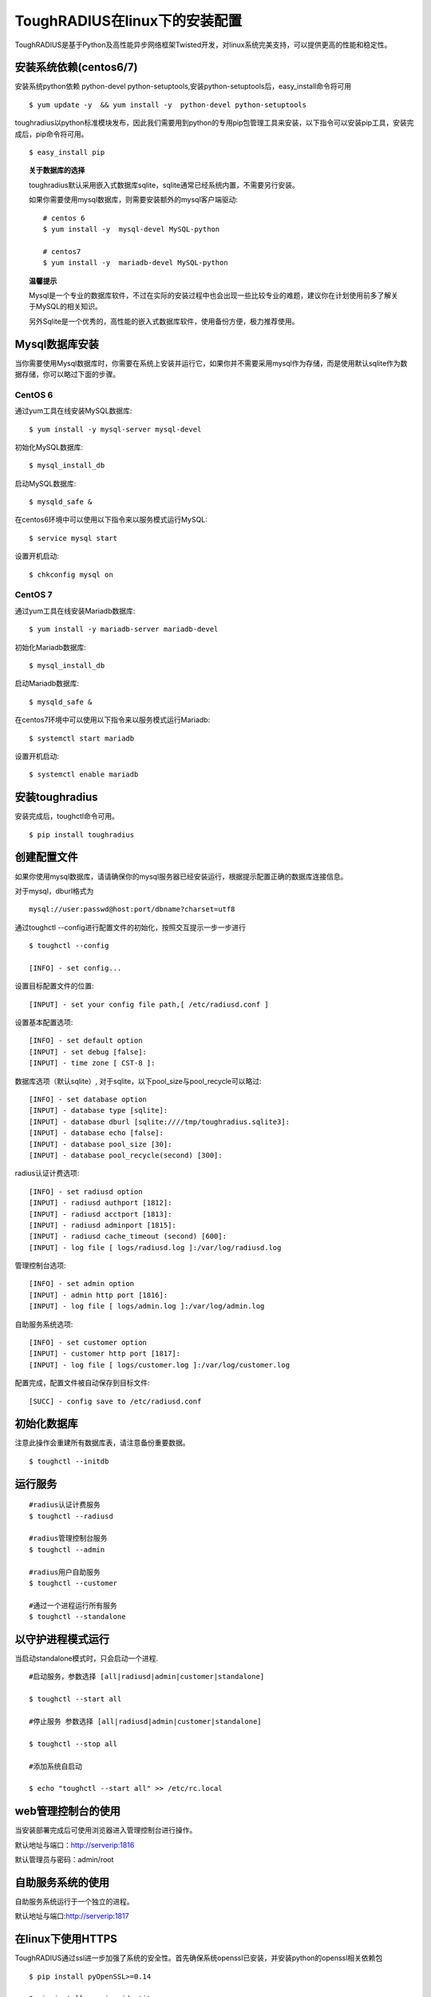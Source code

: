 ToughRADIUS在linux下的安装配置
====================================

ToughRADIUS是基于Python及高性能异步网络框架Twisted开发，对linux系统完美支持，可以提供更高的性能和稳定性。


安装系统依赖(centos6/7)
--------------------------------------

安装系统python依赖 python-devel python-setuptools,安装python-setuptools后，easy_install命令将可用

::

    $ yum update -y  && yum install -y  python-devel python-setuptools 
    
toughradius以python标准模块发布，因此我们需要用到python的专用pip包管理工具来安装，以下指令可以安装pip工具，安装完成后，pip命令将可用。

::

    $ easy_install pip
    

.. topic:: 关于数据库的选择

    toughradius默认采用嵌入式数据库sqlite，sqlite通常已经系统内置，不需要另行安装。

    如果你需要使用mysql数据库，则需要安装额外的mysql客户端驱动::
    
        # centos 6
        $ yum install -y  mysql-devel MySQL-python
        
        # centos7
        $ yum install -y  mariadb-devel MySQL-python
        
.. topic:: 温馨提示

    Mysql是一个专业的数据库软件，不过在实际的安装过程中也会出现一些比较专业的难题，建议你在计划使用前多了解关于MySQL的相关知识。
    
    另外Sqlite是一个优秀的，高性能的嵌入式数据库软件，使用备份方便，极力推荐使用。


Mysql数据库安装
--------------------------------------

当你需要使用Mysql数据库时，你需要在系统上安装并运行它，如果你并不需要采用mysql作为存储，而是使用默认sqlite作为数据存储，你可以略过下面的步骤。

CentOS 6
~~~~~~~~~~~~~~~~~~~~~~

通过yum工具在线安装MySQL数据库::

    $ yum install -y mysql-server mysql-devel
    
初始化MySQL数据库::

    $ mysql_install_db

启动MySQL数据库::

    $ mysqld_safe & 

在centos6环境中可以使用以下指令来以服务模式运行MySQL::

    $ service mysql start 

设置开机启动::

    $ chkconfig mysql on 


CentOS 7
~~~~~~~~~~~~~~~~~~~~~~

通过yum工具在线安装Mariadb数据库::

    $ yum install -y mariadb-server mariadb-devel

初始化Mariadb数据库::

    $ mysql_install_db

启动Mariadb数据库::

    $ mysqld_safe & 

在centos7环境中可以使用以下指令来以服务模式运行Mariadb::

    $ systemctl start mariadb 

设置开机启动::

    $ systemctl enable mariadb 



安装toughradius
----------------------------------------

安装完成后，toughctl命令可用。

::

    $ pip install toughradius
    

创建配置文件
----------------------------------------

如果你使用mysql数据库，请请确保你的mysql服务器已经安装运行，根据提示配置正确的数据库连接信息。

对于mysql，dburl格式为

::

    mysql://user:passwd@host:port/dbname?charset=utf8

通过toughctl --config进行配置文件的初始化，按照交互提示一步一步进行

::

    $ toughctl --config
    
    [INFO] - set config...
    
设置目标配置文件的位置::
    
    [INPUT] - set your config file path,[ /etc/radiusd.conf ]

设置基本配置选项::

    [INFO] - set default option
    [INPUT] - set debug [false]:
    [INPUT] - time zone [ CST-8 ]:
    
数据库选项（默认sqlite）, 对于sqlite，以下pool_size与pool_recycle可以略过::

    [INFO] - set database option
    [INPUT] - database type [sqlite]:
    [INPUT] - database dburl [sqlite:////tmp/toughradius.sqlite3]:
    [INPUT] - database echo [false]:
    [INPUT] - database pool_size [30]:
    [INPUT] - database pool_recycle(second) [300]:
    
radius认证计费选项::
    
    [INFO] - set radiusd option
    [INPUT] - radiusd authport [1812]:
    [INPUT] - radiusd acctport [1813]:
    [INPUT] - radiusd adminport [1815]:
    [INPUT] - radiusd cache_timeout (second) [600]:
    [INPUT] - log file [ logs/radiusd.log ]:/var/log/radiusd.log

管理控制台选项::

    [INFO] - set admin option
    [INPUT] - admin http port [1816]:
    [INPUT] - log file [ logs/admin.log ]:/var/log/admin.log
    
自助服务系统选项::
    
    [INFO] - set customer option
    [INPUT] - customer http port [1817]:
    [INPUT] - log file [ logs/customer.log ]:/var/log/customer.log

配置完成，配置文件被自动保存到目标文件::

    [SUCC] - config save to /etc/radiusd.conf


初始化数据库
----------------------------------------

注意此操作会重建所有数据库表，请注意备份重要数据。

::

    $ toughctl --initdb 


    
运行服务
----------------------------------------

::

    #radius认证计费服务
    $ toughctl --radiusd
     
    #radius管理控制台服务
    $ toughctl --admin
     
    #radius用户自助服务
    $ toughctl --customer
    
    #通过一个进程运行所有服务
    $ toughctl --standalone
    

以守护进程模式运行
----------------------------------------

当启动standalone模式时，只会启动一个进程.

::

    #启动服务，参数选择 [all|radiusd|admin|customer|standalone]
    
    $ toughctl --start all 
    
    #停止服务 参数选择 [all|radiusd|admin|customer|standalone]
    
    $ toughctl --stop all 
     
    #添加系统自启动
    
    $ echo "toughctl --start all" >> /etc/rc.local
    
web管理控制台的使用
----------------------------------------

当安装部署完成后可使用浏览器进入管理控制台进行操作。

默认地址与端口：http://serverip:1816 
 
默认管理员与密码：admin/root


自助服务系统的使用
----------------------------------------

自助服务系统运行于一个独立的进程。

默认地址与端口:http://serverip:1817



在linux下使用HTTPS
----------------------------------------

ToughRADIUS通过ssl进一步加强了系统的安全性。首先确保系统openssl已安装，并安装python的openssl相关依赖包

::
    
    $ pip install pyOpenSSL>=0.14
    
    $ pip install service_identity

如果在安装toughradius的过程中遇到编译错误，可能是遇到了缺少相关依赖库，比较典型的如::

    gcc -pthread -fno-strict-aliasing -O2 -g -pipe -Wall -Wp,-D_FORTIFY_SOURCE=2 
    -fexceptions -fstack-protector-strong –param=ssp-buffer-size=4 -grecord-gcc-switches 
    -m64 -mtune=generic -D_GNU_SOURCE -fPIC -fwrapv -DNDEBUG -O2 -g -pipe -Wall 
    -Wp,-D_FORTIFY_SOURCE=2 -fexceptions -fstack-protector-strong –param=ssp-buffer-size=4
     -grecord-gcc-switches -m64 -mtune=generic -D_GNU_SOURCE -fPIC -fwrapv -fPIC -DUSE__THREAD 
    -I/usr/include/ffi -I/usr/include/libffi -I/usr/include/python2.7 -c c/_cffi_backend.c 
    -o build/temp.linux-x86_64-2.7/c/_cffi_backend.o

    c/_cffi_backend.c:13:17: 致命错误：ffi.h：没有那个文件或目录

    ＃include <ffi.h>

                     ^
    编译中断。

    error: command 'gcc' failed with exit status 1

    Command "/usr/bin/python -c "import setuptools, tokenize;
    __file__='/tmp/pip-build-75iRmo/cffi/setup.py';exec(compile(getattr(tokenize, 
    'open', open)(__file__).read().replace('\r\n', '\n'), __file__, 'exec'))" install 
    –record /tmp/pip-GbVC1m-record/install-record.txt –single-version-externally-managed 
    –compile" failed with error code 1 in /tmp/pip-build-75iRmo/cffi

这是由于缺少libffi-devel导致，在centos下通过以下指令安装::

    $ yum install -y libffi-devel
    
在ubuntu下通过以下指令安装::

    $ apt-get install -y libffi-dev

生成服务器密钥以及签名证书
~~~~~~~~~~~~~~~~~~~~~~~~~~~~~~

 ::
 
    $ cd /var/toughradius
 
    $ openssl genrsa > privkey.pem
    
    $ openssl req -new -x509 -key privkey.pem -out cacert.pem -days 1000


新增配置选项
~~~~~~~~~~~~~~~~~~~~~~~~~~~~~~

在原配置文件[DEFAULT]选项下新增以下内容

::

    [DEFAULT]
    debug = 1
    tz = CST-8
    secret = LpWE9AtfDPQ3ufXBS6gJ37WW8TnSF920
    ssl = true
    privatekey = /var/toughradius/privkey.pem
    certificate = /var/toughradius/cacert.pem

ssl,privatekey,certificate是新增的三个配置选项，启用ssl就设置为true或on,否则为false或off，privatekeycertificate与certificate文件必须存在。

接下来就可以启动系统了。


使用https访问管理控制台和自助服务系统
~~~~~~~~~~~~~~~~~~~~~~~~~~~~~~~~~~~~~~~~~~~~

::

    https://127.0.0.1:1816
    
    https://127.0.0.1:1817